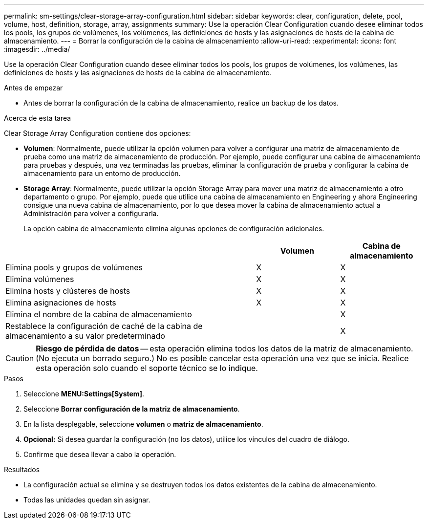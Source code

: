 ---
permalink: sm-settings/clear-storage-array-configuration.html 
sidebar: sidebar 
keywords: clear, configuration, delete, pool, volume, host, definition, storage, array, assignments 
summary: Use la operación Clear Configuration cuando desee eliminar todos los pools, los grupos de volúmenes, los volúmenes, las definiciones de hosts y las asignaciones de hosts de la cabina de almacenamiento. 
---
= Borrar la configuración de la cabina de almacenamiento
:allow-uri-read: 
:experimental: 
:icons: font
:imagesdir: ../media/


[role="lead"]
Use la operación Clear Configuration cuando desee eliminar todos los pools, los grupos de volúmenes, los volúmenes, las definiciones de hosts y las asignaciones de hosts de la cabina de almacenamiento.

.Antes de empezar
* Antes de borrar la configuración de la cabina de almacenamiento, realice un backup de los datos.


.Acerca de esta tarea
Clear Storage Array Configuration contiene dos opciones:

* *Volumen*: Normalmente, puede utilizar la opción volumen para volver a configurar una matriz de almacenamiento de prueba como una matriz de almacenamiento de producción. Por ejemplo, puede configurar una cabina de almacenamiento para pruebas y después, una vez terminadas las pruebas, eliminar la configuración de prueba y configurar la cabina de almacenamiento para un entorno de producción.
* *Storage Array*: Normalmente, puede utilizar la opción Storage Array para mover una matriz de almacenamiento a otro departamento o grupo. Por ejemplo, puede que utilice una cabina de almacenamiento en Engineering y ahora Engineering consigue una nueva cabina de almacenamiento, por lo que desea mover la cabina de almacenamiento actual a Administración para volver a configurarla.
+
La opción cabina de almacenamiento elimina algunas opciones de configuración adicionales.



[cols="3a,1a,1a"]
|===
|  | Volumen | Cabina de almacenamiento 


 a| 
Elimina pools y grupos de volúmenes
 a| 
X
 a| 
X



 a| 
Elimina volúmenes
 a| 
X
 a| 
X



 a| 
Elimina hosts y clústeres de hosts
 a| 
X
 a| 
X



 a| 
Elimina asignaciones de hosts
 a| 
X
 a| 
X



 a| 
Elimina el nombre de la cabina de almacenamiento
 a| 
 a| 
X



 a| 
Restablece la configuración de caché de la cabina de almacenamiento a su valor predeterminado
 a| 
 a| 
X

|===
[CAUTION]
====
*Riesgo de pérdida de datos* -- esta operación elimina todos los datos de la matriz de almacenamiento. (No ejecuta un borrado seguro.) No es posible cancelar esta operación una vez que se inicia. Realice esta operación solo cuando el soporte técnico se lo indique.

====
.Pasos
. Seleccione *MENU:Settings[System]*.
. Seleccione *Borrar configuración de la matriz de almacenamiento*.
. En la lista desplegable, seleccione *volumen* o *matriz de almacenamiento*.
. *Opcional:* Si desea guardar la configuración (no los datos), utilice los vínculos del cuadro de diálogo.
. Confirme que desea llevar a cabo la operación.


.Resultados
* La configuración actual se elimina y se destruyen todos los datos existentes de la cabina de almacenamiento.
* Todas las unidades quedan sin asignar.

